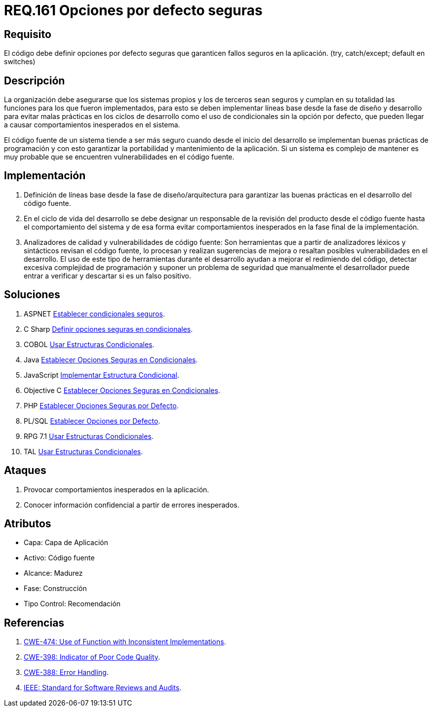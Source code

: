 :slug: rules/161/
:category: rules
:description: En el presente documento se detallan los requerimientos de seguridad relacionados al código fuente que compone a las aplicaciones de la compañía. En este requerimiento se establece la importancia de definir opciones por defecto seguras cuando se utilizan condicionales.
:keywords: Requerimiento, Seguridad, Código Fuente, Condicionales, Seguros, Default.
:rules: yes

= REQ.161 Opciones por defecto seguras

== Requisito

El código debe definir opciones por defecto seguras
que garanticen fallos seguros en la aplicación.
(+try+, +catch/except; default+ en +switches+)

== Descripción

La organización debe asegurarse que los sistemas propios y los de terceros
sean seguros y cumplan en su totalidad las funciones
para los que fueron implementados,
para esto se deben implementar líneas base
desde la fase de diseño y desarrollo
para evitar malas prácticas en los ciclos de desarrollo
como el uso de condicionales sin la opción por defecto,
que pueden llegar a causar comportamientos inesperados en el sistema.

El código fuente de un sistema tiende a ser más seguro
cuando desde el inicio del desarrollo
se implementan buenas prácticas de programación
y con esto garantizar la portabilidad y mantenimiento de la aplicación.
Si un sistema es complejo de mantener
es muy probable que se encuentren vulnerabilidades en el código fuente.

== Implementación

. Definición de líneas base desde la fase de diseño/arquitectura
para garantizar las buenas prácticas en el desarrollo del código fuente.

. En el ciclo de vida del desarrollo se debe designar
un responsable de la revisión del producto desde el código fuente
hasta el comportamiento del sistema
y de esa forma evitar comportamientos inesperados
en la fase final de la implementación.

. Analizadores de calidad y vulnerabilidades de código fuente:
Son herramientas que a partir de analizadores léxicos y sintácticos
revisan el código fuente, lo procesan y realizan sugerencias de mejora
o resaltan posibles vulnerabilidades en el desarrollo.
El uso de este tipo de herramientas durante el desarrollo
ayudan a mejorar el redimiendo del código,
detectar excesiva complejidad de programación
y suponer un problema de seguridad que manualmente el desarrollador
puede entrar a verificar y descartar si es un falso positivo.

== Soluciones

. +ASPNET+ link:../../defends/aspnet/establecer-opciones-seguras/[Establecer condicionales seguros].
. +C Sharp+ link:../../defends/csharp/definir-opciones-seguras/[Definir opciones seguras en condicionales].
. +COBOL+ link:../../defends/cobol/usar-condicionales/[Usar Estructuras Condicionales].
. +Java+ link:../../defends/java/establecer-opciones-seguras/[Establecer Opciones Seguras en Condicionales].
. +JavaScript+ link:../../defends/javascript/implementar-condicional/[Implementar Estructura Condicional].
. +Objective C+ link:../../defends/objective-c/definir-opc-seguras/[Establecer Opciones Seguras en Condicionales].
. +PHP+ link:../../defends/php/establecer-opciones-seguras/[Establecer Opciones Seguras por Defecto].
. +PL/SQL+ link:../../defends/pl-sql/definir-opciones-defecto/[Establecer Opciones por Defecto].
. +RPG 7.1+ link:../../defends/rpg/usar-condicionales/[Usar Estructuras Condicionales].
. +TAL+ link:../../defends/tal/usar-condicionales/[Usar Estructuras Condicionales].

== Ataques

. Provocar comportamientos inesperados en la aplicación.
. Conocer información confidencial a partir de errores inesperados.

== Atributos

* Capa: Capa de Aplicación
* Activo: Código fuente
* Alcance: Madurez
* Fase: Construcción
* Tipo Control: Recomendación

== Referencias

. [[r1]] link:https://cwe.mitre.org/data/definitions/474.html[+CWE-474+: Use of Function with Inconsistent Implementations].
. [[r2]] link:https://cwe.mitre.org/data/definitions/398.html[+CWE-398+: Indicator of Poor Code Quality].
. [[r3]] link:https://cwe.mitre.org/data/definitions/388.html[+CWE-388+: Error Handling].
. [[r4]] link:https://standards.ieee.org/findstds/standard/1028-2008.html[+IEEE+: Standard for Software Reviews and Audits].
